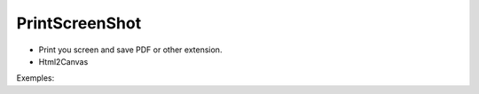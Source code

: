 PrintScreenShot
-------

- Print you screen and save PDF or other extension.
- Html2Canvas

Exemples:

